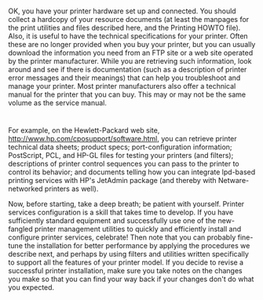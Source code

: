 * 
  OK, you have your printer hardware set up and connected. You should collect a
  hardcopy of your resource documents (at least the manpages for the print
  utilities and files described here, and the Printing HOWTO file). Also, it is
  useful to have the technical specifications for your printer. Often these are
  no longer provided when you buy your printer, but you can usually download the
  information you need from an FTP site or a web site operated by the printer
  manufacturer. While you are retrieving such information, look around and see
  if there is documentation (such as a description of printer error messages and
  their meanings) that can help you troubleshoot and manage your printer. Most
  printer manufacturers also offer a technical manual for the printer that you
  can buy. This may or may not be the same volume as the service manual.
* 
  For example, on the Hewlett-Packard web site,
  http://www.hp.com/cposupport/software.html, you can retrieve printer technical
  data sheets; product specs; port-configuration information; PostScript, PCL,
  and HP-GL files for testing your printers (and filters); descriptions of
  printer control sequences you can pass to the printer to control its behavior;
  and documents telling how you can integrate lpd-based printing services with
  HP's JetAdmin package (and thereby with Netware-networked printers as well).

  Now, before starting, take a deep breath; be patient with yourself. Printer
  services configuration is a skill that takes time to develop. If you have
  sufficiently standard equipment and successfully use one of the new-fangled
  printer management utilities to quickly and efficiently install and configure
  printer services, celebrate! Then note that you can probably fine-tune the
  installation for better performance by applying the procedures we describe
  next, and perhaps by using filters and utilities written specifically to
  support all the features of your printer model. If you decide to revise a
  successful printer installation, make sure you take notes on the changes you
  make so that you can find your way back if your changes don't do what you
  expected.
